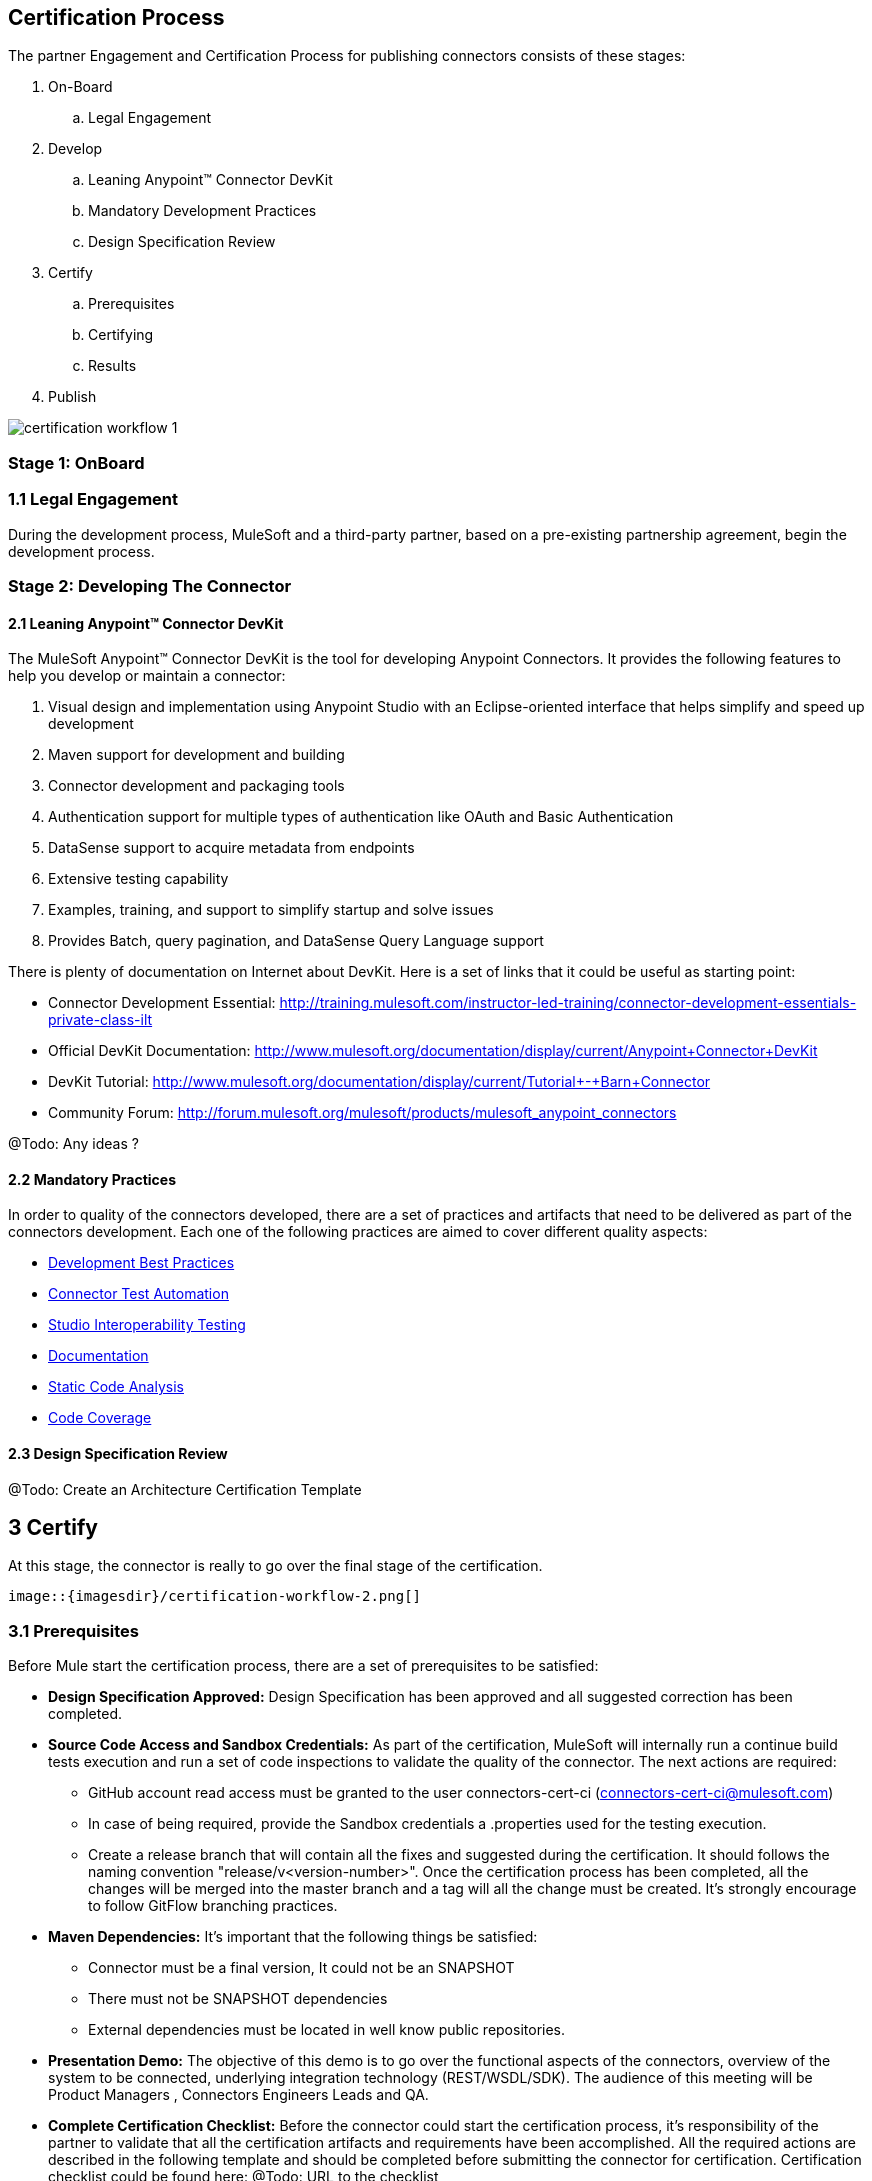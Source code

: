 
== Certification Process

The partner Engagement and Certification Process for publishing connectors consists of these stages:

. On-Board
.. Legal Engagement
. Develop
.. Leaning Anypoint™ Connector DevKit
.. Mandatory Development Practices
.. Design Specification Review
. Certify
.. Prerequisites
.. Certifying
.. Results
. Publish

image::{imagesdir}/certification-workflow-1.png[]

=== Stage 1: OnBoard

=== 1.1 Legal Engagement

During the development process, MuleSoft and a third-party partner, based on a pre-existing partnership agreement, begin the development process.

=== Stage 2: Developing The Connector

==== 2.1 Leaning Anypoint™ Connector DevKit

The MuleSoft Anypoint™ Connector DevKit is the tool for developing Anypoint Connectors. It provides the following features to help you develop or maintain a connector:

. Visual design and implementation using Anypoint Studio with an Eclipse-oriented interface that helps simplify and speed up development
. Maven support for development and building
. Connector development and packaging tools
. Authentication support for multiple types of authentication like OAuth and Basic Authentication
. DataSense support to acquire metadata from endpoints
. Extensive testing capability
. Examples, training, and support to simplify startup and solve issues
. Provides Batch, query pagination, and DataSense Query Language support

There is plenty of documentation on Internet about DevKit. Here is a set of links that it could be useful as starting point:

    * Connector Development Essential: http://training.mulesoft.com/instructor-led-training/connector-development-essentials-private-class-ilt
    * Official DevKit Documentation: http://www.mulesoft.org/documentation/display/current/Anypoint+Connector+DevKit
    * DevKit Tutorial: http://www.mulesoft.org/documentation/display/current/Tutorial+-+Barn+Connector
    * Community Forum: http://forum.mulesoft.org/mulesoft/products/mulesoft_anypoint_connectors

@Todo: Any ideas ?

==== 2.2  Mandatory Practices

In order to quality of the connectors developed, there are a set of practices and artifacts that need to be delivered as part of the connectors development.
Each one of the following practices are aimed to cover different quality aspects:

* http://mulesoft.github.io/anypoint-connector-certification-process-documentation/current/user-manual.html#_development_best_practices[Development Best Practices]
* http://mulesoft.github.io/anypoint-connector-certification-process-documentation/current/user-manual.html_automatic_functional_qa[Connector Test Automation]
* http://mulesoft.github.io/anypoint-connector-certification-process-documentation/current/user-manual.html#_studio_interoperability_qa[Studio Interoperability Testing]
* http://mulesoft.github.io/anypoint-connector-certification-process-documentation/current/user-manual.html#_documentation[Documentation]
* http://mulesoft.github.io/anypoint-connector-certification-process-documentation/current/user-manual.html#_static_code_analysis[Static Code Analysis]
* http://mulesoft.github.io/anypoint-connector-certification-process-documentation/current/user-manual.html#_code_coverage[Code Coverage]

==== 2.3 Design Specification Review

@Todo: Create an Architecture Certification Template

== 3 Certify

At this stage, the connector is really to go over the final stage of the certification.

 image::{imagesdir}/certification-workflow-2.png[]

=== 3.1 Prerequisites

Before Mule start the certification process, there are a set of prerequisites to be satisfied:

* *Design Specification Approved:* Design Specification has been approved and all suggested correction has been completed.
* *Source Code Access and Sandbox Credentials:* As part of the certification, MuleSoft will internally run a continue build tests execution and run a set of code inspections to validate the quality of the connector. The next actions are required:
** GitHub account read access must be granted to the user connectors-cert-ci (connectors-cert-ci@mulesoft.com)
** In case of being required, provide the Sandbox credentials a .properties used for the testing execution.
** Create a release branch that will contain all the fixes and suggested during the certification. It should follows the naming convention "release/v<version-number>". Once the certification process has been completed, all the changes will be merged into the master branch and a tag will all the change must be created. It's strongly encourage to follow GitFlow branching practices.
* *Maven Dependencies:* It's important that the following things be satisfied:
** Connector must be a final version, It could not be an SNAPSHOT
** There must not be SNAPSHOT dependencies
** External dependencies must be located in well know public repositories.
* *Presentation Demo:* The objective of this demo is to go over the functional aspects of the connectors, overview of the system to be connected, underlying integration technology (REST/WSDL/SDK). The audience of this meeting will be Product Managers , Connectors Engineers Leads and QA.
* *Complete Certification Checklist:* Before the connector could start the certification process, it’s responsibility of the partner to validate that all the certification artifacts and requirements have been accomplished. All the required actions are described in the following template and should be completed before submitting the connector for certification. Certification checklist could be found here: @Todo: URL to the checklist
* *Connector documentation:* There must be a public access to the connectors documentation.
* *Versioning:* Connectors must follow versioning best practices. Given a version number MAJOR.MINOR.PATCH increment MAJOR version when you make incompatible API changes,increment MINOR version when you add functionality in a backwards-compatible manner, and increment PATCH version when you make backwards-compatible bug fixes.

=== 3.2 Certifying

Once all the previous steps have been completed, MuleSoft engineering team will start running the certification and creating a set of recommendations to be completed before the connector could be released. This is an iterative process where it’s highly probable that our engineering team will have questions about the connector usage. It’s strongly recommended to allocate some time from developers in case of any question arise. Once all the certification criteria has been meet, the connector is ready to move to the next stage. As part of this, the connector forum will be used a the communication chanel between the partner an MuleSoft.

MuleSoft will provide a tentative day for starting the certification. We strongly encourage to allocate some development time to start working on the suggested connections and changes. If there is not active partner engagement and activity on fixing the issue in a period of 7 days, the certification will be suspended and a new tentative day will be assigned.

MuleSoft will provide a CloudBees (http://www.cloudbees.com) private account that the partner will use to monitor the nightly tests execution and static code analysis reports. It's responsibility of the partner to monitor warranty sandbox maintenance and successful tests results.

MuleSoft reserves the right to conduct random tests on published connectors. If we find a connector that deviates from any of our requirements, we notify you and provide a timeframe to remedy the issue. In extreme cases, we may remove the connector from our web site.

@Todo: Define new releases criteria.


=== 3.3 Results


* *Support Training:* Mule Support team will provide T1 support and will help the customer to isolated the issue to identify if the issue is a Mule issue or a connector issue. The objective of this birth view training is to provide to the support team a general understanding of the connector and tools that help to isolate the problem.
* *Upload to Library:* Connector will be upload in the https://www.mulesoft.com/library[Mule Connectors Library]. After your connector passes the Certification Process, MuleSoft sends you an estimated date for when your connector will appear on the MuleSoft web site. As part of this process, the following information need to be provided:
** High Level description of the connector. SalesForce connector could be use a template example: https://www.mulesoft.com/library#!/salesforce-integration-connector?types=connector
** URL to Release Notes
** URL to Functional documentation of the connector
** URL to DevKit generated documentation

=== 4 Publish

Finally, the connector will be available in MueSoft Connector Library (https://www.mulesoft.com/library)


== Release Re-Certification

Mule ESB and Mule Studio have a release cadence of 3 month cycles. Even the fact that Mule ESB and Mule Studio will be focus on maintaining forward compatibility for all develop connectors there is a small probability that issues related to classloader problems or data mapping could arise. Due to that, it’s required that a regression testing using the released version of Mule ESB and Mule Studio be executed. Early access to binaries will be provided to run the re-certification. It’s important to point out that the certification must be run over the already released connector
